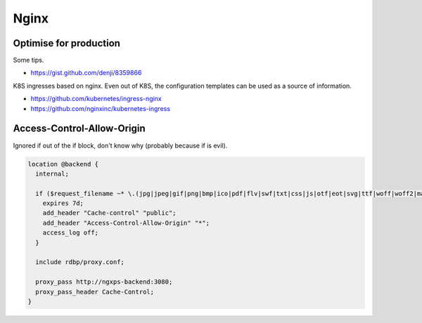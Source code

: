 Nginx
=====

Optimise for production
:::::::::::::::::::::::

Some tips.

* https://gist.github.com/denji/8359866

K8S ingresses based on nginx. Even out of K8S, the configuration templates can be used as a source of information.

* https://github.com/kubernetes/ingress-nginx
* https://github.com/nginxinc/kubernetes-ingress

Access-Control-Allow-Origin
:::::::::::::::::::::::::::

Ignored if out of the if block, don't know why (probably because if is evil).

.. code-block:: nginx

    location @backend {
      internal;
  
      if ($request_filename ~* \.(jpg|jpeg|gif|png|bmp|ico|pdf|flv|swf|txt|css|js|otf|eot|svg|ttf|woff|woff2|map)$) {
        expires 7d;
        add_header "Cache-control" "public";
        add_header "Access-Control-Allow-Origin" "*";
        access_log off;
      }
  
      include rdbp/proxy.conf;
  
      proxy_pass http://ngxps-backend:3080;
      proxy_pass_header Cache-Control;
    }
